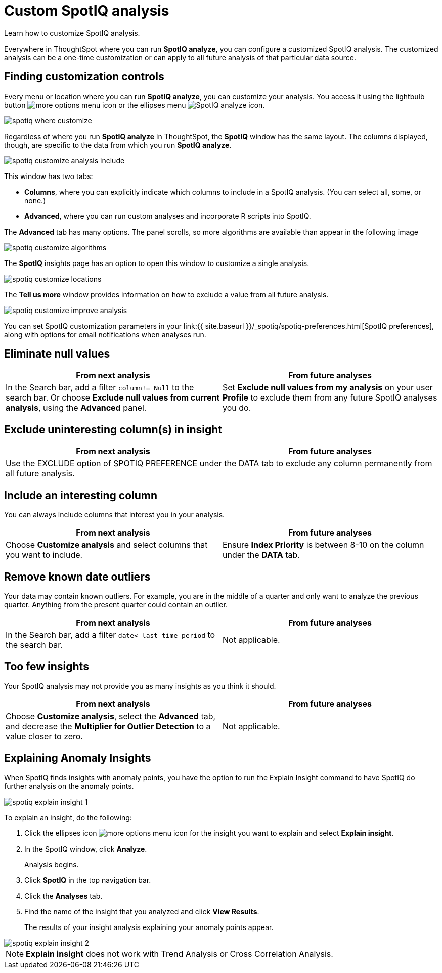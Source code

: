 = Custom SpotIQ analysis
:last_updated: 11/15/2019

Learn how to customize SpotIQ analysis.

Everywhere in ThoughtSpot where you can run *SpotIQ analyze*, you can configure a customized SpotIQ analysis.
The customized analysis can be a one-time customization or can apply to all future analysis of that particular data source.

== Finding customization controls

Every menu or location where you can run *SpotIQ analyze*, you can customize your analysis.
You access it using the lightbulb button image:icon-lightbulb.png[more options menu icon] or the ellipses menu image:icon-ellipses.png[SpotIQ analyze icon].

image::spotiq-where-customize.png[]

Regardless of where you run *SpotIQ analyze* in ThoughtSpot, the *SpotIQ* window has the same layout.
The columns displayed, though, are specific to the data from which you run *SpotIQ analyze*.

image::spotiq-customize-analysis-include.png[]

This window has two tabs:

* *Columns*, where you can explicitly indicate which columns to include in a SpotIQ analysis.
(You can select all, some, or none.)
* *Advanced*, where you can run custom analyses and incorporate R scripts into SpotIQ.

The *Advanced* tab has many options.
The panel scrolls, so more algorithms are available than appear in the following image

image::spotiq-customize-algorithms.png[]

The *SpotIQ* insights page has an option to open this window to customize a single analysis.

image::spotiq-customize-locations.png[]

The *Tell us more* window provides information on how to exclude a value from all future analysis.

image::spotiq-customize-improve-analysis.png[]

You can set SpotIQ customization parameters in your link:{{ site.baseurl }}/_spotiq/spotiq-preferences.html[SpotIQ preferences], along with options for email notifications when analyses run.

== Eliminate null values

[width="100%",options="header"]
|====================
| From next analysis | From future analyses
|In the Search bar, add a filter `column!= Null` to the search bar. Or choose **Exclude null values from current analysis**, using the **Advanced** panel.  |  Set **Exclude null values from my analysis** on your user **Profile** to exclude them from any future SpotIQ analyses you do.
|====================

== Exclude uninteresting column(s) in insight

[width="100%",options="header"]
|====================
| From next analysis | From future analyses
2+|Use the EXCLUDE option of SPOTIQ PREFERENCE under the DATA tab to exclude any column permanently from all future analysis.  |
|====================

== Include an interesting column

You can always include columns that interest you in your analysis.
[width="100%",options="header"]
|====================
| From next analysis | From future analyses
| Choose **Customize analysis** and select columns that you want to include. | Ensure **Index Priority** is between 8-10 on the column under the **DATA** tab.
|====================

== Remove known date outliers

Your data may contain known outliers.
For example, you are in the middle of a quarter and only want to analyze the previous quarter.
Anything from the present quarter could contain an outlier.
[width="100%",options="header"]
|====================
| From next analysis | From future analyses
| In the Search bar, add a filter `date< last time period` to the search bar. | Not applicable.
|====================

== Too few insights

Your SpotIQ analysis may not provide you as many insights as you think it should.
[width="100%",options="header"]
|====================
| From next analysis | From future analyses
| Choose **Customize analysis**, select the **Advanced** tab, and decrease the **Multiplier for Outlier Detection** to a value closer to zero. | Not applicable.
|====================
== Explaining Anomaly Insights

When SpotIQ finds insights with anomaly points, you have the option to run the Explain Insight command to have SpotIQ do further analysis on the anomaly points.

image::spotiq-explain-insight-1.png[]

To explain an insight, do the following:

. Click the ellipses icon image:icon-ellipses.png[more options menu icon] for the insight you want to explain and select *Explain insight*.
. In the SpotIQ window, click *Analyze*.
+
Analysis begins.

. Click *SpotIQ* in the top navigation bar.
. Click the *Analyses* tab.
. Find the name of the insight that you analyzed and click *View Results*.
+
The results of your insight analysis explaining your anomaly points appear.

image::spotiq-explain-insight-2.png[]

NOTE: *Explain insight* does not work with Trend Analysis or Cross Correlation Analysis.

